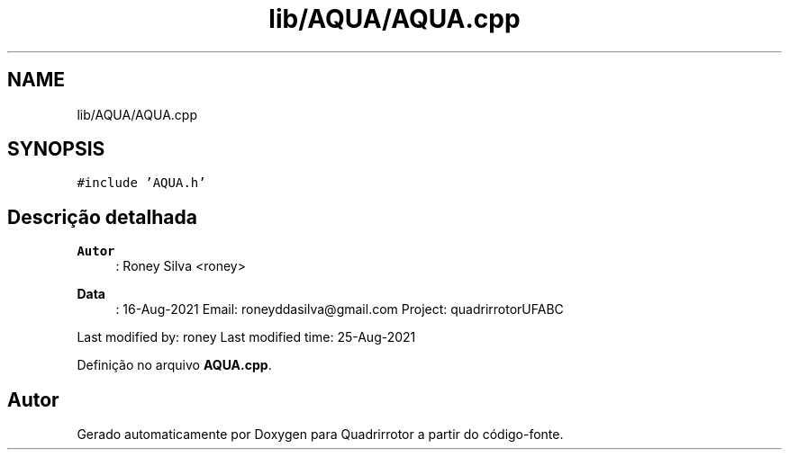 .TH "lib/AQUA/AQUA.cpp" 3 "Sábado, 20 de Novembro de 2021" "Quadrirrotor" \" -*- nroff -*-
.ad l
.nh
.SH NAME
lib/AQUA/AQUA.cpp
.SH SYNOPSIS
.br
.PP
\fC#include 'AQUA\&.h'\fP
.br

.SH "Descrição detalhada"
.PP 

.PP
\fBAutor\fP
.RS 4
: Roney Silva <roney> 
.RE
.PP
\fBData\fP
.RS 4
: 16-Aug-2021 Email: roneyddasilva@gmail.com Project: quadrirrotorUFABC
.RE
.PP
Last modified by: roney Last modified time: 25-Aug-2021 
.PP
Definição no arquivo \fBAQUA\&.cpp\fP\&.
.SH "Autor"
.PP 
Gerado automaticamente por Doxygen para Quadrirrotor a partir do código-fonte\&.
